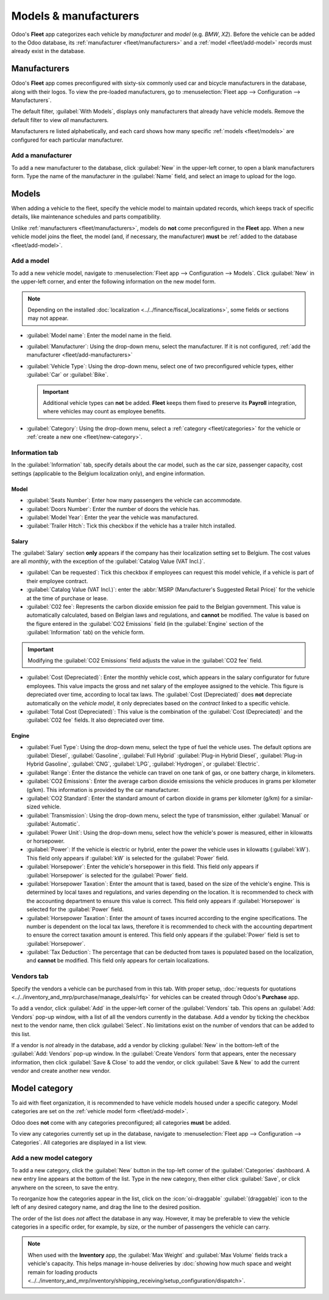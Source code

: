 ======================
Models & manufacturers
======================

Odoo's **Fleet** app categorizes each vehicle by *manufacturer* and *model* (e.g. `BMW`, `X2`).
Before the vehicle can be added to the Odoo database, its :ref:`manufacturer <fleet/manufacturers>`
and a :ref:`model <fleet/add-model>` records must already exist in the database.

.. _fleet/manufacturers:

Manufacturers
=============

Odoo's **Fleet** app comes preconfigured with sixty-six commonly used car and bicycle manufacturers
in the database, along with their logos. To view the pre-loaded manufacturers, go to
:menuselection:`Fleet app --> Configuration --> Manufacturers`.

The default filter, :guilabel:`With Models`, displays only manufacturers that already have vehicle
models. Remove the default filter to view *all* manufacturers.

Manufacturers re listed alphabetically, and each card shows how many specific :ref:`models
<fleet/models>` are configured for each particular manufacturer.

.. image:: models/manufacturer.png
   :alt: Manufacturer card with the amount of models listed.

.. _fleet/add-manufacturers:

Add a manufacturer
------------------

To add a new manufacturer to the database, click :guilabel:`New` in the upper-left corner, to open a
blank manufacturers form. Type the name of the manufacturer in the :guilabel:`Name` field, and
select an image to upload for the logo.

.. _fleet/models:

Models
======

When adding a vehicle to the fleet, specify the vehicle model to maintain updated records, which
keeps track of specific details, like maintenance schedules and parts compatibility.

Unlike :ref:`manufacturers <fleet/manufacturers>`, models do **not** come preconfigured in the
**Fleet** app. When a new vehicle model joins the fleet, the model (and, if necessary, the
manufacturer) **must** be :ref:`added to the database <fleet/add-model>`.

.. _fleet/add-model:

Add a model
-----------

To add a new vehicle model, navigate to :menuselection:`Fleet app --> Configuration --> Models`.
Click :guilabel:`New` in the upper-left corner, and enter the following information on the new model
form.

.. note::
   Depending on the installed :doc:`localization <../../finance/fiscal_localizations>`, some fields
   or sections may not appear.

- :guilabel:`Model name`: Enter the model name in the field.
- :guilabel:`Manufacturer`: Using the drop-down menu, select the manufacturer. If it is not
  configured, :ref:`add the manufacturer <fleet/add-manufacturers>`
- :guilabel:`Vehicle Type`: Using the drop-down menu, select one of two preconfigured vehicle types,
  either :guilabel:`Car` or :guilabel:`Bike`.

  .. important::
     Additional vehicle types can **not** be added. **Fleet** keeps them fixed to preserve its
     **Payroll** integration, where vehicles may count as employee benefits.

- :guilabel:`Category`: Using the drop-down menu, select a :ref:`category <fleet/categories>` for
  the vehicle or :ref:`create a new one <fleet/new-category>`.

Information tab
---------------

In the :guilabel:`Information` tab, specify details about the car model, such as the car size,
passenger capacity, cost settings (applicable to the Belgium localization only), and engine
information.

Model
~~~~~

- :guilabel:`Seats Number`: Enter how many passengers the vehicle can accommodate.
- :guilabel:`Doors Number`: Enter the number of doors the vehicle has.
- :guilabel:`Model Year`: Enter the year the vehicle was manufactured.
- :guilabel:`Trailer Hitch`: Tick this checkbox if the vehicle has a trailer hitch installed.

Salary
~~~~~~

The :guilabel:`Salary` section **only** appears if the company has their localization setting set to
Belgium. The cost values are all *monthly*, with the exception of the :guilabel:`Catalog Value (VAT
Incl.)`.

- :guilabel:`Can be requested`: Tick this checkbox if employees can request this model vehicle, if a
  vehicle is part of their employee contract.
- :guilabel:`Catalog Value (VAT Incl.)`: enter the :abbr:`MSRP (Manufacturer's Suggested Retail
  Price)` for the vehicle at the time of purchase or lease.
- :guilabel:`C02 fee`: Represents the carbon dioxide emission fee paid to the Belgian government.
  This value is automatically calculated, based on Belgian laws and regulations, and **cannot** be
  modified. The value is based on the figure entered in the :guilabel:`CO2 Emissions` field (in the
  :guilabel:`Engine` section of the :guilabel:`Information` tab) on the vehicle form.

.. important::
   Modifying the :guilabel:`CO2 Emissions` field adjusts the value in the :guilabel:`CO2 fee` field.

- :guilabel:`Cost (Depreciated)`: Enter the monthly vehicle cost, which appears in the salary
  configurator for future employees. This value impacts the gross and net salary of the employee
  assigned to the vehicle. This figure is depreciated over time, according to local tax laws. The
  :guilabel:`Cost (Depreciated)` does **not** depreciate automatically on the *vehicle model*, it
  only depreciates based on the *contract* linked to a specific vehicle.
- :guilabel:`Total Cost (Depreciated)`: This value is the combination of the :guilabel:`Cost
  (Depreciated)` and the :guilabel:`C02 fee` fields. It also depreciated over time.

Engine
~~~~~~

- :guilabel:`Fuel Type`: Using the drop-down menu, select the type of fuel the vehicle uses. The
  default options are :guilabel:`Diesel`, :guilabel:`Gasoline`, :guilabel:`Full Hybrid`
  :guilabel:`Plug-in Hybrid Diesel`, :guilabel:`Plug-in Hybrid Gasoline`, :guilabel:`CNG`,
  :guilabel:`LPG`, :guilabel:`Hydrogen`, or :guilabel:`Electric`.
- :guilabel:`Range`: Enter the distance the vehicle can travel on one tank of gas, or one battery
  charge, in kilometers.
- :guilabel:`CO2 Emissions`: Enter the average carbon dioxide emissions the vehicle produces in
  grams per kilometer (g/km). This information is provided by the car manufacturer.
- :guilabel:`CO2 Standard`: Enter the standard amount of carbon dioxide in grams per kilometer
  (g/km) for a similar-sized vehicle.
- :guilabel:`Transmission`: Using the drop-down menu, select the type of transmission, either
  :guilabel:`Manual` or :guilabel:`Automatic`.
- :guilabel:`Power Unit`: Using the drop-down menu, select how the vehicle's power is measured,
  either in kilowatts or horsepower.
- :guilabel:`Power`: If the vehicle is electric or hybrid, enter the power the vehicle uses in
  kilowatts (:guilabel:`kW`). This field only appears if :guilabel:`kW` is selected for the
  :guilabel:`Power` field.
- :guilabel:`Horsepower`: Enter the vehicle's horsepower in this field. This field only appears if
  :guilabel:`Horsepower` is selected for the :guilabel:`Power` field.
- :guilabel:`Horsepower Taxation`: Enter the amount that is taxed, based on the size of the
  vehicle's engine. This is determined by local taxes and regulations, and varies depending on the
  location. It is recommended to check with the accounting department to ensure this value is
  correct. This field only appears if :guilabel:`Horsepower` is selected for the :guilabel:`Power`
  field.
- :guilabel:`Horsepower Taxation`: Enter the amount of taxes incurred according to the engine
  specifications. The number is dependent on the local tax laws, therefore it is recommended to
  check with the accounting department to ensure the correct taxation amount is entered. This field
  only appears if the :guilabel:`Power` field is set to :guilabel:`Horsepower`.
- :guilabel:`Tax Deduction`: The percentage that can be deducted from taxes is populated based on
  the localization, and **cannot** be modified. This field only appears for certain localizations.

Vendors tab
-----------

Specify the vendors a vehicle can be purchased from in this tab. With proper setup, :doc:`requests
for quotations <../../inventory_and_mrp/purchase/manage_deals/rfq>` for vehicles can be created
through Odoo's **Purchase** app.

To add a vendor, click :guilabel:`Add` in the upper-left corner of the :guilabel:`Vendors` tab. This
opens an :guilabel:`Add: Vendors` pop-up window, with a list of all the vendors currently in the
database. Add a vendor by ticking the checkbox next to the vendor name, then click
:guilabel:`Select`. No limitations exist on the number of vendors that can be added to this list.

If a vendor is *not* already in the database, add a vendor by clicking :guilabel:`New` in the
bottom-left of the :guilabel:`Add: Vendors` pop-up window. In the :guilabel:`Create Vendors` form
that appears, enter the necessary information, then click :guilabel:`Save & Close` to add the
vendor, or click :guilabel:`Save & New` to add the current vendor and create another new vendor.

.. image:: models/vendor.png
   :alt: Vendor form to fill out when adding a new vendor.

.. _fleet/categories:

Model category
==============

To aid with fleet organization, it is recommended to have vehicle models housed under a specific
category. Model categories are set on the :ref:`vehicle model form <fleet/add-model>`.

Odoo does **not** come with any categories preconfigured; all categories **must** be added.

To view any categories currently set up in the database, navigate to :menuselection:`Fleet app -->
Configuration --> Categories`. All categories are displayed in a list view.

.. _fleet/new-category:

Add a new model category
------------------------

To add a new category, click the :guilabel:`New` button in the top-left corner of the
:guilabel:`Categories` dashboard. A new entry line appears at the bottom of the list. Type in the
new category, then either click :guilabel:`Save`, or click anywhere on the screen, to save the
entry.

To reorganize how the categories appear in the list, click on the :icon:`oi-draggable`
:guilabel:`(draggable)` icon to the left of any desired category name, and drag the line to the
desired position.

The order of the list does *not* affect the database in any way. However, it may be preferable to
view the vehicle categories in a specific order, for example, by size, or the number of passengers
the vehicle can carry.

.. note::
   When used with the **Inventory** app, the :guilabel:`Max Weight` and :guilabel:`Max Volume`
   fields track a vehicle's capacity. This helps manage in-house deliveries by :doc:`showing how
   much space and weight remain for loading products
   <../../inventory_and_mrp/inventory/shipping_receiving/setup_configuration/dispatch>`.
